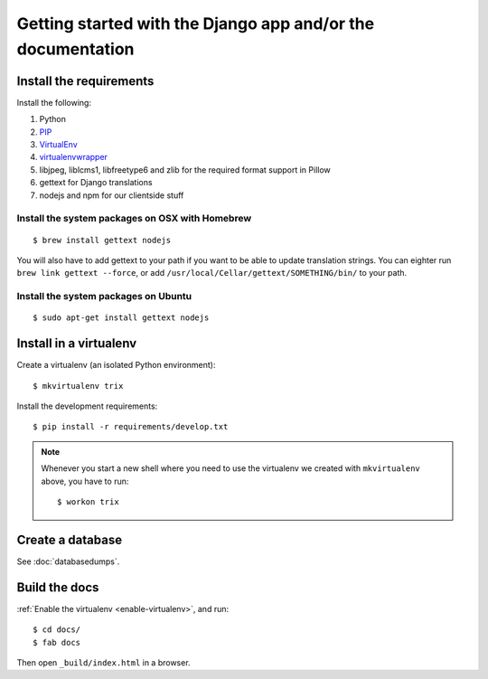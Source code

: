 ############################################################
Getting started with the Django app and/or the documentation
############################################################


************************
Install the requirements
************************
Install the following:

#. Python
#. PIP_
#. VirtualEnv_
#. virtualenvwrapper_
#. libjpeg, liblcms1, libfreetype6 and zlib for the required format support in Pillow
#. gettext for Django translations
#. nodejs and npm for our clientside stuff


Install the system packages on OSX with Homebrew
================================================
::

    $ brew install gettext nodejs

You will also have to add gettext to your path if you want to be able to update translation strings. You can eighter run ``brew link gettext --force``, or add ``/usr/local/Cellar/gettext/SOMETHING/bin/`` to your path.


Install the system packages on Ubuntu
================================================
::

    $ sudo apt-get install gettext nodejs



***********************
Install in a virtualenv
***********************
Create a virtualenv (an isolated Python environment)::

    $ mkvirtualenv trix

Install the development requirements::

    $ pip install -r requirements/develop.txt


.. _enable-virtualenv:

.. note::

    Whenever you start a new shell where you need to use the virtualenv we created
    with ``mkvirtualenv`` above, you have to run::

        $ workon trix


*****************
Create a database
*****************
See :doc:`databasedumps`.





**************
Build the docs
**************
:ref:`Enable the virtualenv <enable-virtualenv>`, and run::

    $ cd docs/
    $ fab docs

Then open ``_build/index.html`` in a browser.




.. _PIP: https://pip.pypa.io
.. _VirtualEnv: https://virtualenv.pypa.io
.. _virtualenvwrapper: http://virtualenvwrapper.readthedocs.org/

